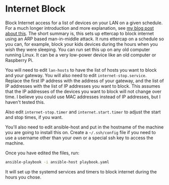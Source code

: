 * Internet Block

Block Internet access for a list of devices on your LAN on a given schedule.  For a much longer introduction and more explanation, see [[https://bryan-murdock.blogspot.com/2020/10/effectively-internet-filtering-in-2020.html][my blog post about this]].  The short summary is, this sets up ettercap to block internet using an ARP based man-in-middle attack.  It runs ettercap on a schedule so you can, for example, block your kids devices during the hours when you wish they were sleeping.  You can run set this up on any old computer running Linux.  It can be a very low-power device like an old computer or Raspberry Pi.

You will need to edit =lan-hosts= to have the list of hosts you want to block and your gateway.  You will also need to edit =internet-stop.service=.  Replace the first IP address with the address of your gateway, and the list of IP addresses with the list of IP addresses you want to block.  This assumes that the IP addresses of the devices you want to block will not change over time.  I believe you could use MAC addresses instead of IP addresses, but I haven't tested this.

Also edit =internet-stop.timer= and =internet.start.timer= to adjust the start and stop times, if you want.

You'll also need to edit ansible-host and put in the hostname of the machine you are going to install this on.  Create a =~/.ssh/config= file if you need to use a username other than your own or a special ssh key to access the machine.

Once you have edited the files, run:

#+begin_src sh
  ansible-playbook -i ansible-host playbook.yaml
#+end_src

It will set up the systemd services and timers to block internet during the hours you chose.
